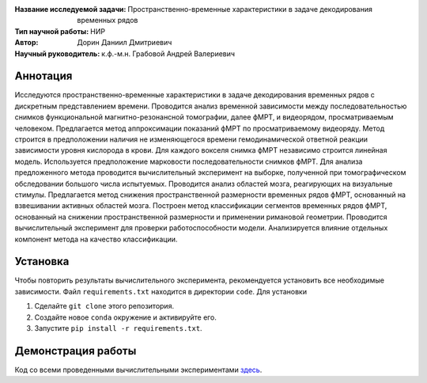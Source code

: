.. class:: center

    :Название исследуемой задачи: Пространственно-временные характеристики в задаче декодирования временных рядов
    :Тип научной работы: НИР
    :Автор: Дорин Даниил Дмитриевич
    :Научный руководитель: к.ф.-м.н. Грабовой Андрей Валериевич 

Аннотация
========

Исследуются пространственно-временные характеристики в задаче декодирования временных рядов с дискретным представлением времени. Проводится анализ временной зависимости между последовательностью снимков функциональной магнитно-резонансной томографии, далее фМРТ, и видеорядом, просматриваемым человеком. Предлагается метод аппроксимации показаний фМРТ по просматриваемому видеоряду.
Метод строится в предположении наличия не изменяющегося времени гемодинамической ответной реакции зависимости уровня кислорода в крови. Для каждого вокселя снимка фМРТ независимо строится линейная модель. Используется предположение марковости последовательности снимков фМРТ.
Для анализа предложенного метода проводится вычислительный эксперимент на выборке, полученной при томографическом обследовании большого числа испытуемых.
Проводится анализ областей мозга, реагирующих на визуальные стимулы.
Предлагается метод снижения пространственной размерности временных рядов фМРТ, основанный на взвешивании активных областей мозга.
Построен метод классификации сегментов временных рядов фМРТ, основанный на снижении пространственной размерности и применении римановой геометрии. Проводится вычислительный эксперимент для проверки работоспособности модели. Анализируется влияние отдельных компонент метода на качество классификации.

Установка
=========

Чтобы повторить результаты вычислительного эксперимента, рекомендуется установить все необходимые зависимости.
Файл ``requirements.txt`` находится в директории ``code``.
Для установки

#. Сделайте ``git clone`` этого репозитория.
#. Создайте новое ``conda`` окружение и активируйте его.
#. Запустите ``pip install -r requirements.txt``.


Демонстрация работы
===================

Код со всеми проведенными вычислительными экспериментами `здесь <https://github.com/intsystems/Dorin-BS-Thesis/blob/master/code/main.ipynb>`_.

